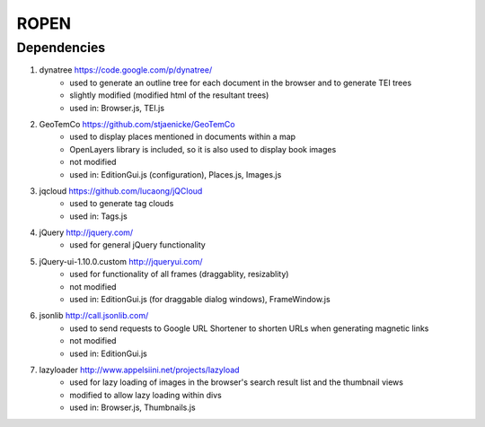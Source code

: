 ROPEN
=====

Dependencies
############

1. dynatree https://code.google.com/p/dynatree/
	- used to generate an outline tree for each document in the browser and to generate TEI trees
	- slightly modified (modified html of the resultant trees)
	- used in: Browser.js, TEI.js

2. GeoTemCo https://github.com/stjaenicke/GeoTemCo
	- used to display places mentioned in documents within a map
	- OpenLayers library is included, so it is also used to display book images
	- not modified
	- used in: EditionGui.js (configuration), Places.js, Images.js

3. jqcloud https://github.com/lucaong/jQCloud
	- used to generate tag clouds
	- used in: Tags.js

4. jQuery http://jquery.com/
	- used for general jQuery functionality

5. jQuery-ui-1.10.0.custom http://jqueryui.com/
	- used for functionality of all frames (draggablity, resizablity)
	- not modified
	- used in: EditionGui.js (for draggable dialog windows), FrameWindow.js

6. jsonlib http://call.jsonlib.com/
	- used to send requests to Google URL Shortener to shorten URLs when generating magnetic links
	- not modified
	- used in: EditionGui.js

7. lazyloader http://www.appelsiini.net/projects/lazyload
	- used for lazy loading of images in the browser's search result list and the thumbnail views
	- modified to allow lazy loading within divs
	- used in: Browser.js, Thumbnails.js